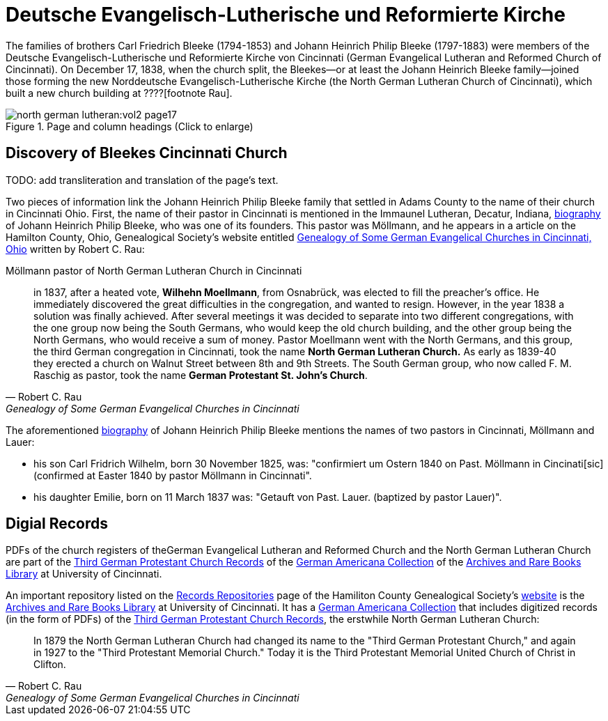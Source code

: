 = Deutsche Evangelisch-Lutherische und Reformierte Kirche

The families of brothers Carl Friedrich Bleeke (1794-1853) and Johann Heinrich Philip Bleeke (1797-1883) were members of the
Deutsche Evangelisch-Lutherische und Reformierte Kirche von Cincinnati (German Evangelical Lutheran and Reformed Church of 
Cincinnati). On December 17, 1838, when the church split, the Bleekes--or at least the Johann Heinrich Bleeke family--joined
those forming the new Norddeutsche Evangelisch-Lutherische Kirche (the North German Lutheran Church of Cincinnati), which built
a new church building at ????[footnote  Rau].

image::north-german-lutheran:vol2-page17.jpg[align=left,title="Page and column headings (Click to enlarge)",xref=north-german-lutheran:image$vol2-page17.jpg]

.TODO: add transliteration and translation of the page's text.

== Discovery of Bleekes Cincinnati Church

Two pieces of information link the Johann Heinrich Philip Bleeke family that settled in Adams County to the name of their church
in Cincinnati Ohio. First, the name of their pastor in Cincinnati is mentioned in the Immaunel Lutheran, Decatur, Indiana,
xref:churches:immanuel/jhp-bleeke.adoc[biography] of Johann Heinrich Philip Bleeke, who was one of its founders. This pastor was
Möllmann, and he appears in a article on the Hamilton County, Ohio, Genealogical Society's website entitled
link:https://hcgsohio.org/upload/files/Local%20Records/Church%20Records/Rau_GENEALOGY_OF_SOME_GERMAN_EVANGELICAL_Churches_in_Cincy_and_history.pdf[Genealogy
of Some German Evangelical Churches in Cincinnati, Ohio] written by Robert C. Rau:

.Möllmann pastor of  North German Lutheran Church in Cincinnati
[quote, Robert C. Rau, Genealogy of Some German Evangelical Churches in Cincinnati, Ohio]
____
in 1837, after a heated vote, **Wilhehn Moellmann**, from Osnabrück, was elected to fill the preacher's office. He
immediately discovered the great difficulties in the congregation, and wanted to resign. However, in the year 1838 a
solution was finally achieved. After several meetings it was decided to separate into two different congregations, with
the one group now being the South Germans, who would keep the old church building, and the other group being the North
Germans, who would receive a sum of money. Pastor Moellmann went with the North Germans, and this group, the third
German congregation in Cincinnati, took the name **North German Lutheran Church.** As early as 1839-40 they erected a
church on Walnut Street between 8th and 9th Streets. The South German group, who now called F. M. Raschig as pastor,
took the name **German Protestant St. John's Church**.
____

The aforementioned xref:churches:immanuel/jhp-bleeke.adoc[biography] of Johann Heinrich Philip Bleeke mentions the
names of two pastors in Cincinnati, Möllmann and Lauer:

* his son Carl Fridrich Wilhelm, born 30 November 1825, was: "confirmiert um Ostern 1840 on Past. Möllmann in
Cincinati[sic] (confirmed at Easter 1840 by pastor Möllmann in Cincinnati". 
* his daughter Emilie, born on 11 March 1837 was: "Getauft von Past. Lauer. (baptized by pastor Lauer)".

== Digial Records

PDFs of the church registers of theGerman Evangelical Lutheran and Reformed Church and the North German Lutheran Church
are part of the
link:https://drc.libraries.uc.edu/handle/2374.UC/753627[Third German Protestant Church Records] of the
link:https://libraries.uc.edu/libraries/arb/collections/german-americana.html[German Americana Collection] of the
link:https://libraries.uc.edu/libraries/arb.html[Archives and Rare Books Library] at University of Cincinnati.

An important repository listed on the link:https://hcgsohio.org/cpage.php?pt=50[Records Repositories] page of the Hamiliton County
Genealogical Society's link:https://hcgsohio.org/[website] is the link:https://libraries.uc.edu/libraries/arb.html[Archives and
Rare Books Library] at University of Cincinnati.  It has a
link:https://libraries.uc.edu/libraries/arb/collections/german-americana.html[German Americana Collection] that includes
digitized records (in the form of PDFs) of the link:https://drc.libraries.uc.edu/handle/2374.UC/753627[Third German Protestant
Church Records], the erstwhile North German Lutheran Church: 

[quote, Robert C. Rau, Genealogy of Some German Evangelical Churches in Cincinnati, Ohio]
____
In 1879 the North German Lutheran Church had changed its name to the "Third German Protestant Church," and again in 1927
to the "Third Protestant Memorial Church." Today it is the Third Protestant Memorial United Church of Christ in Clifton.
____
